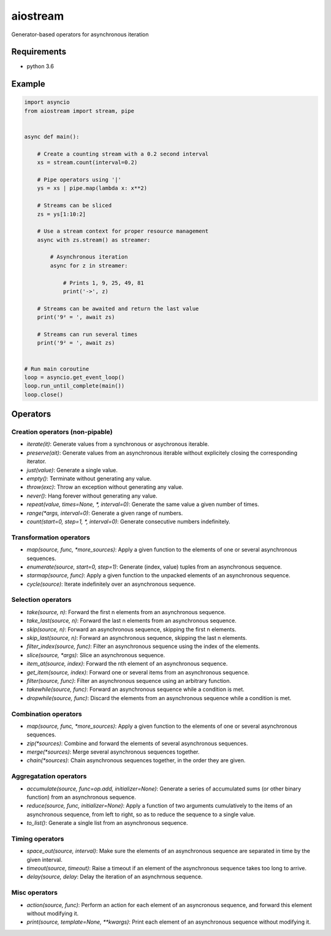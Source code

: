 aiostream
=========

.. image:: https://coveralls.io/repos/github/vxgmichel/aiostream/badge.svg?branch=master
    :target: https://coveralls.io/github/vxgmichel/aiostream?branch=master

.. image:: https://travis-ci.org/vxgmichel/aiostream.svg?branch=master
    :target: https://travis-ci.org/vxgmichel/aiostream

.. image:: https://img.shields.io/pypi/v/aiostream.svg
    :target: https://pypi.python.org/pypi/aiostream

.. image:: https://img.shields.io/pypi/pyversions/aiostream.svg
    :target: https://pypi.python.org/pypi/aiostream/

Generator-based operators for asynchronous iteration


Requirements
------------

- python 3.6


Example
-------

.. sourcecode:: python

    import asyncio
    from aiostream import stream, pipe


    async def main():

        # Create a counting stream with a 0.2 second interval
        xs = stream.count(interval=0.2)

        # Pipe operators using '|'
        ys = xs | pipe.map(lambda x: x**2)

        # Streams can be sliced
        zs = ys[1:10:2]

        # Use a stream context for proper resource management
        async with zs.stream() as streamer:

            # Asynchronous iteration
            async for z in streamer:

                # Prints 1, 9, 25, 49, 81
                print('->', z)

        # Streams can be awaited and return the last value
        print('9² = ', await zs)

        # Streams can run several times
        print('9² = ', await zs)


    # Run main coroutine
    loop = asyncio.get_event_loop()
    loop.run_until_complete(main())
    loop.close()


Operators
---------

Creation operators (non-pipable)
^^^^^^^^^^^^^^^^^^^^^^^^^^^^^^^^

- `iterate(it)`: Generate values from a synchronous or asychronous iterable.
- `preserve(ait)`: Generate values from an asynchronous iterable without explicitely closing
  the corresponding iterator.
- `just(value)`: Generate a single value.
- `empty()`: Terminate without generating any value.
- `throw(exc)`: Throw an exception without generating any value.
- `never()`: Hang forever without generating any value.
- `repeat(value, times=None, *, interval=0)`: Generate the same value a given number of times.
- `range(*args, interval=0)`: Generate a given range of numbers.
- `count(start=0, step=1, *, interval=0)`: Generate consecutive numbers indefinitely.


Transformation operators
^^^^^^^^^^^^^^^^^^^^^^^^

- `map(source, func, *more_sources)`: Apply a given function to the elements of one or several
  asynchronous sequences.
- `enumerate(source, start=0, step=1)`: Generate (index, value) tuples from an asynchronous sequence.
- `starmap(source, func)`: Apply a given function to the unpacked elements of an asynchronous sequence.
- `cycle(source)`: Iterate indefinitely over an asynchronous sequence.


Selection operators
^^^^^^^^^^^^^^^^^^^

- `take(source, n)`: Forward the first n elements from an asynchronous sequence.
- `take_last(source, n)`: Forward the last n elements from an asynchronous sequence.
- `skip(source, n)`: Forward an asynchronous sequence, skipping the first n elements.
- `skip_last(source, n)`: Forward an asynchronous sequence, skipping the last n elements.
- `filter_index(source, func)`: Filter an asynchronous sequence using the index of the elements.
- `slice(source, *args)`: Slice an asynchronous sequence.
- `item_at(source, index)`: Forward the nth element of an asynchronous sequence.
- `get_item(source, index)`: Forward one or several items from an asynchronous sequence.
- `filter(source, func)`: Filter an asynchronous sequence using an arbitrary function.
- `takewhile(source, func)`: Forward an asynchronous sequence while a condition is met.
- `dropwhile(source, func)`: Discard the elements from an asynchronous sequence while a condition is met.


Combination operators
^^^^^^^^^^^^^^^^^^^^^

- `map(source, func, *more_sources)`: Apply a given function to the elements of one or several
  asynchronous sequences.
- `zip(*sources)`: Combine and forward the elements of several asynchronous sequences.
- `merge(*sources)`: Merge several asynchronous sequences together.
- `chain(*sources)`: Chain asynchronous sequences together, in the order they are given.


Aggregatation operators
^^^^^^^^^^^^^^^^^^^^^^^

- `accumulate(source, func=op.add, initializer=None)`: Generate a series of accumulated sums
  (or other binary function) from an asynchronous sequence.
- `reduce(source, func, initializer=None)`: Apply a function of two arguments cumulatively to the items of
  an asynchronous sequence, from left to right, so as to reduce the sequence to a single value.
- `to_list()`: Generate a single list from an asynchronous sequence.


Timing operators
^^^^^^^^^^^^^^^^

- `space_out(source, interval)`: Make sure the elements of an asynchronous sequence are separated in time
  by the given interval.
- `timeout(source, timeout)`: Raise a timeout if an element of the asynchronous sequence takes too long to arrive.
- `delay(source, delay`: Delay the iteration of an asynchrnous sequence.


Misc operators
^^^^^^^^^^^^^^

- `action(source, func)`: Perform an action for each element of an asyncronous sequence,
  and forward this element without modifying it.
- `print(source, template=None, **kwargs)`: Print each element of an asynchronous sequence without modifying it.
